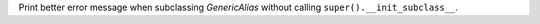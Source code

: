 Print better error message when subclassing `GenericAlias` without calling
``super().__init_subclass__``.
